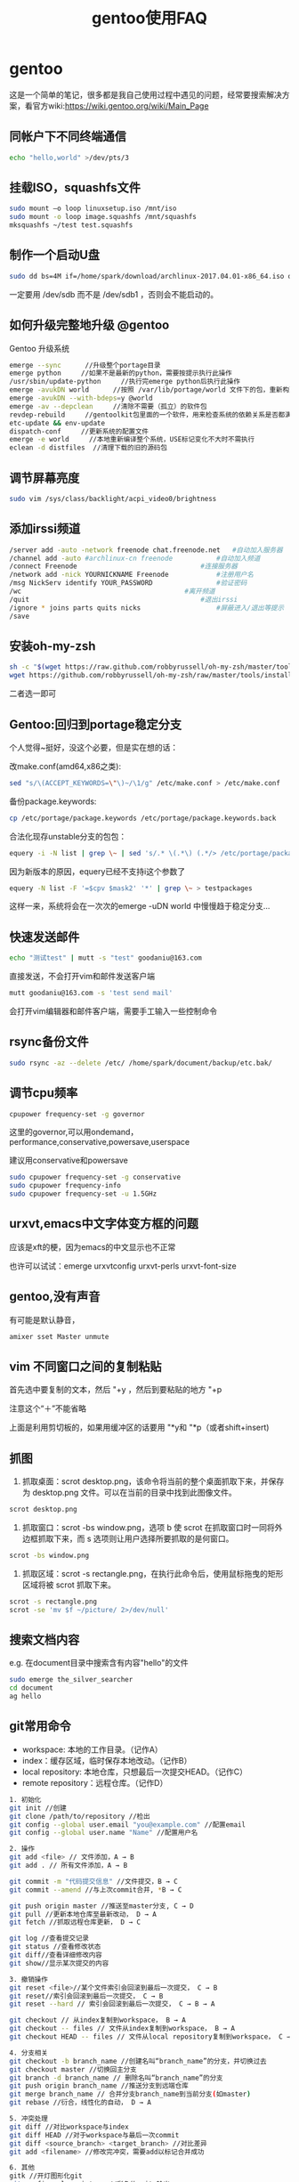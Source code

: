 #+title:gentoo使用FAQ
#+email:goodaniu@163.com
#+options: \n:t num:t toc:t
#+startup:indent

* gentoo
这是一个简单的笔记，很多都是我自己使用过程中遇见的问题，经常要搜索解决方案，看官方wiki:https://wiki.gentoo.org/wiki/Main_Page

** 同帐户下不同终端通信
#+BEGIN_SRC bash
   echo "hello,world" >/dev/pts/3   
#+END_SRC

** 挂载ISO，squashfs文件
#+BEGIN_SRC bash
sudo mount –o loop linuxsetup.iso /mnt/iso
sudo mount -o loop image.squashfs /mnt/squashfs
mksquashfs ~/test test.squashfs
#+END_SRC

** 制作一个启动U盘
#+BEGIN_SRC bash
sudo dd bs=4M if=/home/spark/download/archlinux-2017.04.01-x86_64.iso of=/dev/sdb status=progress && sync
#+END_SRC
一定要用 /dev/sdb 而不是 /dev/sdb1 ，否则会不能启动的。

** 如何升级完整地升级 @gentoo
Gentoo 升级系统
#+BEGIN_SRC bash
emerge --sync      //升级整个portage目录
emerge python     //如果不是最新的python，需要按提示执行此操作
/usr/sbin/update-python     //执行完emerge python后执行此操作
emerge -avukDN world      //按照 /var/lib/portage/world 文件下的包，重新构建整个系统
emerge -avukDN --with-bdeps=y @world 
emerge -av --depclean     //清除不需要（孤立）的软件包
revdep-rebuild     //gentoolkit包里面的一个软件，用来检查系统的依赖关系是否都满足，
etc-update && env-update
dispatch-conf     //更新系统的配置文件
emerge -e world     //本地重新编译整个系统，USE标记变化不大时不需执行
eclean -d distfiles  //清理下载的旧的源码包
#+END_SRC

** 调节屏幕亮度
#+BEGIN_SRC bash
sudo vim /sys/class/backlight/acpi_video0/brightness
#+END_SRC

** 添加irssi频道
#+BEGIN_SRC bash
/server add -auto -network freenode chat.freenode.net	#自动加入服务器
/channel add -auto #archlinux-cn freenode			#自动加入频道
/connect Freenode								#连接服务器
/network add -nick YOURNICKNAME Freenode			#注册用户名
/msg NickServ identify YOUR_PASSWORD				#验证密码
/wc											#离开频道
/quit											#退出irssi
/ignore * joins	parts quits nicks					#屏蔽进入/退出等提示
/save
#+END_SRC

** 安装oh-my-zsh
#+BEGIN_SRC bash
sh -c "$(wget https://raw.github.com/robbyrussell/oh-my-zsh/master/tools/install.sh -O - )"
wget https://github.com/robbyrussell/oh-my-zsh/raw/master/tools/install.sh -O - | sh
#+END_SRC
二者选一即可

** Gentoo:回归到portage稳定分支
个人觉得~挺好，没这个必要，但是实在想的话：

改make.conf(amd64,x86之类):
#+BEGIN_SRC bash 
sed "s/\(ACCEPT_KEYWORDS=\"\)~/\1/g" /etc/make.conf > /etc/make.conf
#+END_SRC
备份package.keywords:
#+BEGIN_SRC bash
cp /etc/portage/package.keywords /etc/portage/package.keywords.back
#+END_SRC
合法化现存unstable分支的包包：
#+BEGIN_SRC bash
equery -i -N list | grep \~ | sed 's/.* \(.*\) (.*/> /etc/portage/package.keywords
#+END_SRC
因为新版本的原因，equery已经不支持i这个参数了
#+BEGIN_SRC bash
equery -N list -F '=$cpv $mask2' '*' | grep \~ > testpackages 
#+END_SRC
这样一来，系统将会在一次次的emerge -uDN world 中慢慢趋于稳定分支…

** 快速发送邮件
#+BEGIN_SRC bash
echo "测试test" | mutt -s "test" goodaniu@163.com
#+END_SRC
直接发送，不会打开vim和邮件发送客户端
#+BEGIN_SRC bash
mutt goodaniu@163.com -s 'test send mail'
#+END_SRC
会打开vim编辑器和邮件客户端，需要手工输入一些控制命令

** rsync备份文件
#+BEGIN_SRC bash
sudo rsync -az --delete /etc/ /home/spark/document/backup/etc.bak/
#+END_SRC

** 调节cpu频率
#+BEGIN_SRC bash
cpupower frequency-set -g governor
#+END_SRC
这里的governor,可以用ondemand，performance,conservative,powersave,userspace

建议用conservative和powersave
#+BEGIN_SRC bash
sudo cpupower frequency-set -g conservative
sudo cpupower frequency-info
sudo cpupower frequency-set -u 1.5GHz
#+END_SRC

** urxvt,emacs中文字体变方框的问题
应该是xft的梗，因为emacs的中文显示也不正常

也许可以试试：emerge urxvtconfig urxvt-perls urxvt-font-size

** gentoo,没有声音
有可能是默认静音，
#+BEGIN_SRC bash
amixer sset Master unmute
#+END_SRC

** vim 不同窗口之间的复制粘贴
首先选中要复制的文本，然后 "+y ，然后到要粘贴的地方 "+p

注意这个“＋”不能省略

上面是利用剪切板的，如果用缓冲区的话要用 "*y和 "*p（或者shift+insert)

** 抓图
1. 抓取桌面：scrot desktop.png，该命令将当前的整个桌面抓取下来，并保存为 desktop.png 文件。可以在当前的目录中找到此图像文件。
#+BEGIN_SRC bash
scrot desktop.png
#+END_SRC
2. 抓取窗口：scrot -bs window.png，选项 b 使 scrot 在抓取窗口时一同将外边框抓取下来，而 s 选项则让用户选择所要抓取的是何窗口。
#+BEGIN_SRC bash
scrot -bs window.png
#+END_SRC
3. 抓取区域：scrot -s rectangle.png，在执行此命令后，使用鼠标拖曳的矩形区域将被 scrot 抓取下来。
#+BEGIN_SRC bash
scrot -s rectangle.png
scrot -se 'mv $f ~/picture/ 2>/dev/null'
#+END_SRC

** 搜索文档内容
e.g. 在document目录中搜索含有内容"hello"的文件
#+BEGIN_SRC bash
sudo emerge the_silver_searcher
cd document
ag hello
#+END_SRC

** git常用命令
- workspace: 本地的工作目录。（记作A）
- index：缓存区域，临时保存本地改动。（记作B）
- local repository: 本地仓库，只想最后一次提交HEAD。（记作C）
- remote repository：远程仓库。（记作D）
#+BEGIN_SRC bash
1. 初始化
git init //创建
git clone /path/to/repository //检出
git config --global user.email "you@example.com" //配置email
git config --global user.name "Name" //配置用户名

2. 操作
git add <file> // 文件添加，A → B
git add . // 所有文件添加，A → B

git commit -m "代码提交信息" //文件提交，B → C
git commit --amend //与上次commit合并, *B → C

git push origin master //推送至master分支, C → D
git pull //更新本地仓库至最新改动， D → A
git fetch //抓取远程仓库更新， D → C

git log //查看提交记录
git status //查看修改状态
git diff//查看详细修改内容
git show//显示某次提交的内容

3. 撤销操作
git reset <file>//某个文件索引会回滚到最后一次提交， C → B
git reset//索引会回滚到最后一次提交， C → B
git reset --hard // 索引会回滚到最后一次提交， C → B → A

git checkout // 从index复制到workspace， B → A
git checkout -- files // 文件从index复制到workspace， B → A
git checkout HEAD -- files // 文件从local repository复制到workspace， C → A

4. 分支相关
git checkout -b branch_name //创建名叫“branch_name”的分支，并切换过去
git checkout master //切换回主分支
git branch -d branch_name // 删除名叫“branch_name”的分支
git push origin branch_name //推送分支到远端仓库
git merge branch_name // 合并分支branch_name到当前分支(如master)
git rebase //衍合，线性化的自动， D → A

5. 冲突处理
git diff //对比workspace与index
git diff HEAD //对于workspace与最后一次commit
git diff <source_branch> <target_branch> //对比差异
git add <filename> //修改完冲突，需要add以标记合并成功

6. 其他
gitk //开灯图形化git
git config color.ui true //彩色的 git 输出
git config format.pretty oneline //显示历史记录时，每个提交的信息只显示一行
git add -i //交互式添加文件到暂存区

#+END_SRC

** chrome不能输入中文
#+BEGIN_SRC bash
ibus-daemon -drx
#+END_SRC

** chrome浏览器插件：cvim修改搜索引擎
打开cvim选项，在cvimrc填写如下：
#+BEGIN_SRC bash
let searchengine baidu = "https://www.baidu.com/s?ie=UTF-8&wd=%s"
map a :tabnew baidu

let searchalias b = "baidu"  
let searchengine fy = "http://fanyi.baidu.com/#en/zh/%s"
let searchengine w = "https://zh.wikipedia.org/wiki/%s"
#+END_SRC
然后保存，刷新页面即可。
#+BEGIN_SRC bash
:set defaultengine = "baidu" #设置为默认,这一项似乎在cvimrc上不起作用
#+END_SRC

** qemu命令
#+BEGIN_SRC bash
- 创建镜像，如raw,qcow2,img
  qemu-img create -f raw test.raw 8G
  qemu-img create -f qcow2 test.img 10G
- 转换镜像格式，如从raw转为qcow2
  qemu-img convert -c -O qcow2 test.raw test.qcow2
- 安装系统
  qemu-system-x86_64 -m 512 -enable-kvm test.img -cdrom test.iso
- 启动
  qemu-system-x86_64 test.img
- 用kvm启动
  qemu-system-x86_64 -m 512 -enable-kvm test.img
#+END_SRC
